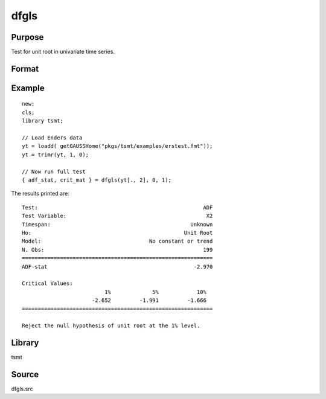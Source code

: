 dfgls
=====

Purpose
-------
Test for unit root in univariate time series.

Format
------
.. function:: { t_stat, z_crit } = dfgls(y[, max_lags, trend])

   :param y: data.
   :type y: Tx1 vector

   :param max_lags: Optional input, maximum number of lags to be tested. Default = 0.
   :type max_lags: scalar

   :param trend: Optional input, 0 = no trend, 1 = trend. Default = 0.
   :type trend: scalar

   :return tstat: AR(1) *t*-statistic.
   :rtype tstat: matrix

   :return zcrit: Elliot, Rothenberg and Stock (1996) critical values for the GLS detrended unit root test at the 1%, 2.5%, 5%, and 10% significance level.
   :rtype zcrit: matrix

Example
-------

::

   new;
   cls;
   library tsmt;

   // Load Enders data
   yt = loadd( getGAUSSHome("pkgs/tsmt/examples/erstest.fmt"));
   yt = trimr(yt, 1, 0);

   // Now run full test
   { adf_stat, crit_mat } = dfgls(yt[., 2], 0, 1);


The results printed are:

::

  Test:                                                    ADF 
  Test Variable:                                            X2 
  Timespan:                                            Unknown 
  Ho:                                                Unit Root 
  Model:                                  No constant or trend 
  N. Obs:                                                  199 
  ============================================================
  ADF-stat                                              -2.970

  Critical Values:
                            1%             5%            10%
                        -2.652         -1.991         -1.666
  ============================================================

  Reject the null hypothesis of unit root at the 1% level.

Library
-------
tsmt

Source
------
dfgls.src

.. seealso:: Functions :func:`kpss`, :func:`zandrews`, :func:`vmadfmt`
